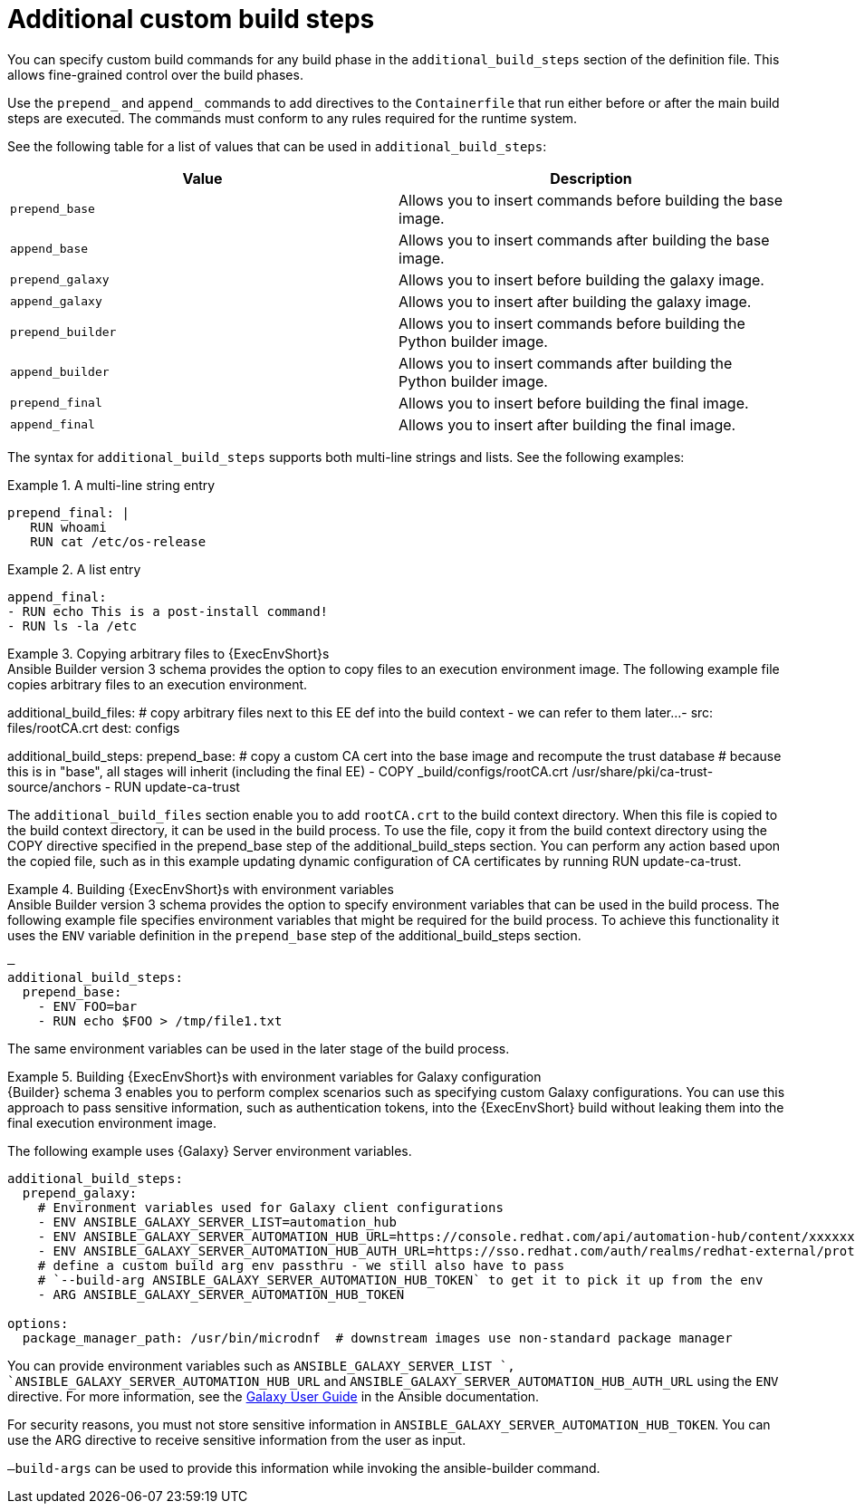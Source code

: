 [id="con-additional-custom-build-steps"]

= Additional custom build steps

You can specify custom build commands for any build phase in the `additional_build_steps` section of the definition file. 
This allows fine-grained control over the build phases.

Use the `prepend_` and `append_` commands to add directives to the `Containerfile` that run either before or after the main build steps are executed. 
The commands must conform to any rules required for the runtime system.

See the following table for a list of values that can be used in `additional_build_steps`:

[cols="a,a"]
|===
| Value | Description

| `prepend_base` | Allows you to insert commands before building the base image.

| `append_base` | Allows you to insert commands after building the base image.

| `prepend_galaxy` | Allows you to insert before building the galaxy image.

| `append_galaxy` | Allows you to insert after building the galaxy image.

| `prepend_builder` | Allows you to insert commands before building the Python builder image.

| `append_builder` | Allows you to insert commands after building the Python builder image.

| `prepend_final` | Allows you to insert before building the final image.

| `append_final` | Allows you to insert after building the final image.

|===

The syntax for `additional_build_steps` supports both multi-line strings and lists. See the following examples:

.A multi-line string entry
[example]
====
----
prepend_final: |
   RUN whoami
   RUN cat /etc/os-release
----
====

.A list entry
[example]
====
----
append_final:
- RUN echo This is a post-install command!
- RUN ls -la /etc
----
====

.Copying arbitrary files to {ExecEnvShort}s
[example]

Ansible Builder version 3 schema provides the option to copy files to an execution environment image. 
The following example file copies arbitrary files to an execution environment.

====
additional_build_files:
  # copy arbitrary files next to this EE def into the build context - we can refer to them later...
  - src: files/rootCA.crt
    dest: configs

additional_build_steps:
  prepend_base:
    # copy a custom CA cert into the base image and recompute the trust database
    # because this is in "base", all stages will inherit (including the final EE)
    - COPY _build/configs/rootCA.crt /usr/share/pki/ca-trust-source/anchors
    - RUN update-ca-trust
====

The `additional_build_files` section enable you to add `rootCA.crt` to the build context directory. 
When this file is copied to the build context directory, it can be used in the build process. 
To use the file, copy it from the build context directory using the COPY directive specified in the prepend_base step of the additional_build_steps section.
You can perform any action based upon the copied file, such as in this example updating dynamic configuration of CA certificates by running RUN update-ca-trust.

.Building {ExecEnvShort}s with environment variables
[example]

Ansible Builder version 3 schema provides the option to specify environment variables that can be used in the build process.
The following example file specifies environment variables that might be required for the build process. 
To achieve this functionality it uses the `ENV` variable definition in the `prepend_base` step of the additional_build_steps section.

----
—
additional_build_steps:
  prepend_base:
    - ENV FOO=bar
    - RUN echo $FOO > /tmp/file1.txt
----
The same environment variables can be used in the later stage of the build process.

.Building {ExecEnvShort}s with environment variables for Galaxy configuration
[example]

{Builder} schema 3 enables you to perform complex scenarios such as specifying custom Galaxy configurations. 
You can use this approach to pass sensitive information, such as authentication tokens, into the {ExecEnvShort} build without leaking them into the final execution environment image.

The following example uses {Galaxy} Server environment variables.

----
additional_build_steps:
  prepend_galaxy:
    # Environment variables used for Galaxy client configurations
    - ENV ANSIBLE_GALAXY_SERVER_LIST=automation_hub
    - ENV ANSIBLE_GALAXY_SERVER_AUTOMATION_HUB_URL=https://console.redhat.com/api/automation-hub/content/xxxxxxx-synclist/
    - ENV ANSIBLE_GALAXY_SERVER_AUTOMATION_HUB_AUTH_URL=https://sso.redhat.com/auth/realms/redhat-external/protocol/openid-connect/token
    # define a custom build arg env passthru - we still also have to pass
    # `--build-arg ANSIBLE_GALAXY_SERVER_AUTOMATION_HUB_TOKEN` to get it to pick it up from the env
    - ARG ANSIBLE_GALAXY_SERVER_AUTOMATION_HUB_TOKEN

options:
  package_manager_path: /usr/bin/microdnf  # downstream images use non-standard package manager
----

You can provide environment variables such as `ANSIBLE_GALAXY_SERVER_LIST `, `ANSIBLE_GALAXY_SERVER_AUTOMATION_HUB_URL` and `ANSIBLE_GALAXY_SERVER_AUTOMATION_HUB_AUTH_URL` using the `ENV` directive. For more information, see the link:https://docs.ansible.com/ansible/latest/galaxy/user_guide.html#configuring-the-ansible-galaxy-client[Galaxy User Guide] in the Ansible documentation.

For security reasons, you must not store sensitive information in `ANSIBLE_GALAXY_SERVER_AUTOMATION_HUB_TOKEN`. 
You can use the ARG directive to receive sensitive information from the user as input.

`–build-args` can be used to provide this information while invoking the ansible-builder command.

